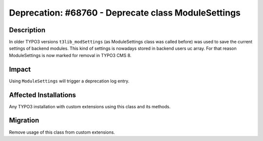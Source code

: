 ====================================================
Deprecation: #68760 - Deprecate class ModuleSettings
====================================================

Description
===========

In older TYPO3 versions ``t3lib_modSettings`` (as ModuleSettings class was called before) was used to save the current
settings of backend modules. This kind of settings is nowadays stored in backend users uc array.
For that reason ModuleSettings is now marked for removal in TYPO3 CMS 8.

Impact
======

Using ``ModuleSettings`` will trigger a deprecation log entry.


Affected Installations
======================

Any TYPO3 installation with custom extensions using this class and its methods.


Migration
=========

Remove usage of this class from custom extensions.